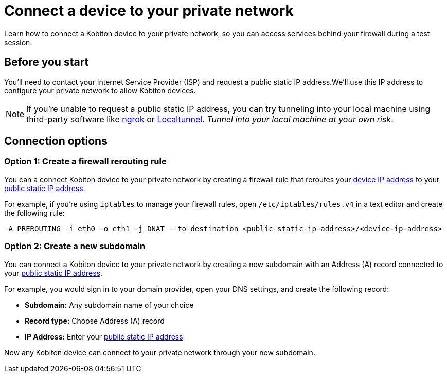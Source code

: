 = Connect a device to your private network
:navtitle: Connect a device to your private network

Learn how to connect a Kobiton device to your private network, so you can access services behind your firewall during a test session.

[#_before_you_start]
== Before you start

You'll need to contact your Internet Service Provider (ISP) and request a public static IP address.We'll use this IP address to configure your private network to allow Kobiton devices.

[NOTE]
If you're unable to request a public static IP address, you can try tunneling into your local machine using third-party software like link:https://ngrok.com[ngrok]
or link:https://localtunnel.github.io/www[Localtunnel]. _Tunnel into your local machine at your own risk_.

== Connection options

[#_create_a_firewall_rerouting_rule]
=== Option 1: Create a firewall rerouting rule

You can a connect Kobiton device to your private network by creating a firewall rule that reroutes your xref:device-ip-addresses.adoc[device IP address] to your xref:_before_you_start[public static IP address].

For example, if you're using `iptables` to manage your firewall rules, open `/etc/iptables/rules.v4` in a text editor and create the following rule:

[source,shell]
----
-A PREROUTING -i eth0 -o eth1 -j DNAT --to-destination <public-static-ip-address>/<device-ip-address>
----

[#_create_a_new_subdomain]
=== Option 2: Create a new subdomain

You can connect a Kobiton device to your private network by creating a new subdomain with an Address (A) record connected to your xref:_before_you_start[public static IP address].

For example, you would sign in to your domain provider, open your DNS settings, and create the following record:

* *Subdomain:* Any subdomain name of your choice
* *Record type:* Choose Address (A) record
* *IP Address:* Enter your xref:_before_you_start[public static IP address]

Now any Kobiton device can connect to your private network through your new subdomain.
